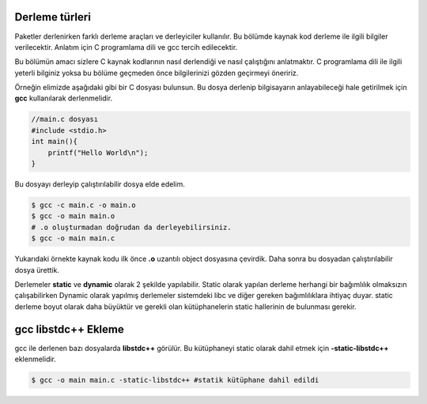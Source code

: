 .. _derlemebagimlilik:

Derleme türleri
---------------
Paketler derlenirken farklı derleme araçları ve derleyiciler kullanılır. Bu bölümde kaynak kod derleme ile ilgili bilgiler verilecektir. Anlatım için C programlama dili ve gcc tercih edilecektir.

Bu bölümün amacı sizlere C kaynak kodlarının nasıl derlendiği ve nasıl çalıştığını anlatmaktır. C programlama dili ile ilgili yeterli bilginiz yoksa bu bölüme geçmeden önce bilgilerinizi gözden geçirmeyi öneririz.

Örneğin elimizde aşağıdaki gibi bir C dosyası bulunsun. Bu dosya derlenip bilgisayarın anlayabileceği hale getirilmek için **gcc**  kullanılarak derlenmelidir.

.. code-block:: C

	//main.c dosyası
	#include <stdio.h>
	int main(){
	    printf("Hello World\n");
	}

Bu dosyayı derleyip çalıştırılabilir dosya elde edelim.

.. code-block:: shell

	$ gcc -c main.c -o main.o
	$ gcc -o main main.o
	# .o oluşturmadan doğrudan da derleyebilirsiniz.
	$ gcc -o main main.c

Yukarıdaki örnekte kaynak kodu ilk önce **.o** uzantılı object dosyasına çevirdik. Daha sonra bu dosyadan çalıştırılabilir dosya ürettik.

Derlemeler **static** ve **dynamic** olarak 2 şekilde yapılabilir. Static olarak yapılan derleme herhangi bir bağımlılık olmaksızın çalışabilirken Dynamic olarak yapılmış derlemeler sistemdeki libc ve diğer gereken bağımlılıklara ihtiyaç duyar.
static derleme boyut olarak daha büyüktür ve gerekli olan kütüphanelerin static hallerinin de bulunması gerekir.

gcc libstdc++ Ekleme
--------------------

gcc ile derlenen bazı dosyalarda **libstdc++** görülür. Bu kütüphaneyi static olarak dahil etmek için **-static-libstdc++**
eklenmelidir.

.. code-block:: shell

	$ gcc -o main main.c -static-libstdc++ #statik kütüphane dahil edildi

.. raw:: pdf

   PageBreak

